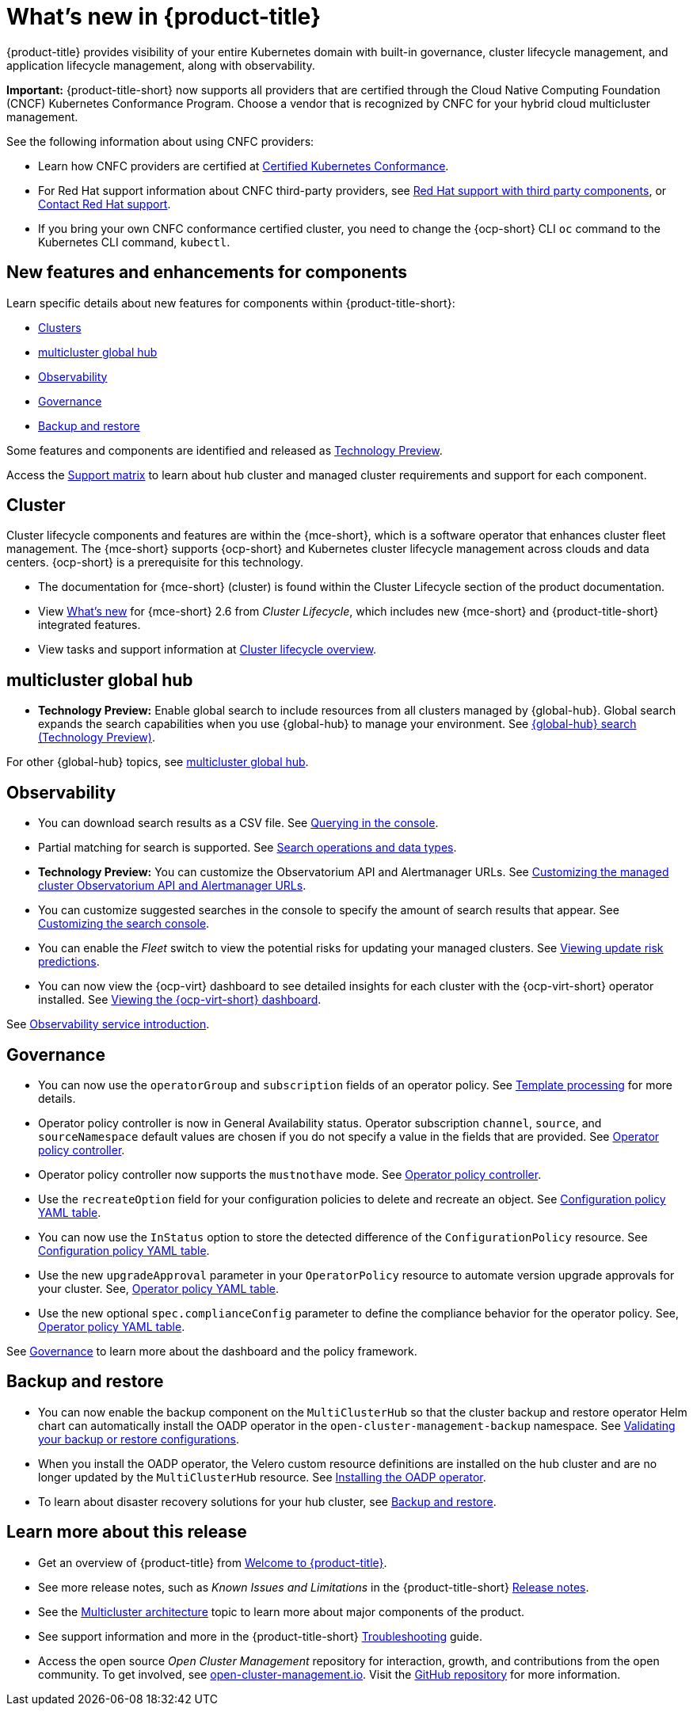 [#whats-new]
= What's new in {product-title}

{product-title} provides visibility of your entire Kubernetes domain with built-in governance, cluster lifecycle management, and application lifecycle management, along with observability. 

*Important:* {product-title-short} now supports all providers that are certified through the Cloud Native Computing Foundation (CNCF) Kubernetes Conformance Program. Choose a vendor that is recognized by CNFC for your hybrid cloud multicluster management.

See the following information about using CNFC providers:

* Learn how CNFC providers are certified at link:https://www.cncf.io/training/certification/software-conformance/[Certified Kubernetes Conformance]. 

* For Red Hat support information about CNFC third-party providers, see link:https://access.redhat.com/third-party-software-support[Red Hat support with third party components], or link:https://access.redhat.com/support/contact/[Contact Red Hat support].

* If you bring your own CNFC conformance certified cluster, you need to change the {ocp-short} CLI `oc` command to the Kubernetes CLI command, `kubectl`. 

[#component-features]
== New features and enhancements for components

Learn specific details about new features for components within {product-title-short}:

* <<cluster-whats-new,Clusters>>
* <<global-hub-whats-new,multicluster global hub>>
* <<observability-whats-new,Observability>>
* <<governance-whats-new,Governance>>
* <<dr4hub-whats-new,Backup and restore>>

Some features and components are identified and released as link:https://access.redhat.com/support/offerings/techpreview[Technology Preview].

Access the link:https://access.redhat.com/articles/7055998[Support matrix] to learn about hub cluster and managed cluster requirements and support for each component.

//[#installation]
//== Installation no epics this release 2.10 bcs

[#cluster-whats-new]
== Cluster 

Cluster lifecycle components and features are within the {mce-short}, which is a software operator that enhances cluster fleet management. The {mce-short} supports {ocp-short} and Kubernetes cluster lifecycle management across clouds and data centers. {ocp-short} is a prerequisite for this technology.

* The documentation for {mce-short} (cluster) is found within the Cluster Lifecycle section of the product documentation.

* View link:../clusters/release_notes/whats_new.adoc[What's new] for {mce-short} 2.6 from _Cluster Lifecycle_, which includes new {mce-short} and {product-title-short} integrated features.

* View tasks and support information at link:../clusters/cluster_mce_overview.adoc#cluster_mce_overview[Cluster lifecycle overview].

[#global-hub-whats-new]
== multicluster global hub 

* *Technology Preview:* Enable global search to include resources from all clusters managed by {global-hub}. Global search expands the search capabilities when you use {global-hub} to manage your environment. See link:../global_hub/global_search.adoc#global-search[{global-hub} search (Technology Preview)].

For other {global-hub} topics, see link:../global_hub/global_hub_overview.adoc#multicluster-global-hub[multicluster global hub]. 

[#observability-whats-new]
== Observability

* You can download search results as a CSV file. See link:../observability/manage_search.adoc#querying-in-the-console[Querying in the console].

* Partial matching for search is supported. See link:../observability/search_console.adoc#search-operations[Search operations and data types].

* *Technology Preview:* You can customize the Observatorium API and Alertmanager URLs. See link:../observability/customize_observability.adoc#custom-obervatorium-alert-url[Customizing the managed cluster Observatorium API and Alertmanager URLs].

* You can customize suggested searches in the console to specify the amount of search results that appear. See link:../observability/manage_search.adoc#customizing-search-console[Customizing the search console]. 

* You can enable the _Fleet_ switch to view the potential risks for updating your managed clusters. See link:../observability/insights_intro.adoc#update-risks[Viewing update risk predictions]. 

* You can now view the {ocp-virt} dashboard to see detailed insights for each cluster with the {ocp-virt-short} operator installed. See link:../observability/use_observability.adoc#viewing-ocpvirt-dashboards[Viewing the {ocp-virt-short} dashboard].

See link:../observability/observe_environments_intro.adoc#observing-environments-intro[Observability service introduction].

[#governance-whats-new]
== Governance

* You can now use the `operatorGroup` and `subscription` fields of an operator policy. See link:../governance/template_support_intro.adoc#template-processing[Template processing] for more details.

* Operator policy controller is now in General Availability status. Operator subscription `channel`, `source`, and `sourceNamespace` default values are chosen if you do not specify a value in the fields that are provided. See link:../governance/policy_operator.adoc#policy-operator[Operator policy controller].

* Operator policy controller now supports the `mustnothave` mode. See link:../governance/policy_operator.adoc#policy-operator[Operator policy controller].

* Use the `recreateOption` field for your configuration policies to delete and recreate an object. See link:../governance/config_policy_ctrl.adoc#configuration-policy-yaml-table[Configuration policy YAML table].

* You can now use the `InStatus` option to store the detected difference of the `ConfigurationPolicy` resource. See link:../governance/config_policy_ctrl.adoc#configuration-policy-yaml-table[Configuration policy YAML table].

* Use the new `upgradeApproval` parameter in your `OperatorPolicy` resource to automate version upgrade approvals for your cluster. See, link:../governance/policy_operator.adoc#policy-operator-yaml-table[Operator policy YAML table].

* Use the new optional `spec.complianceConfig` parameter to define the compliance behavior for the operator policy. See, link:../governance/policy_operator.adoc#policy-operator-yaml-table[Operator policy YAML table].

See link:../governance/grc_intro.adoc#governance[Governance] to learn more about the dashboard and the policy framework.

[#dr4hub-whats-new]
== Backup and restore

* You can now enable the backup component on the `MultiClusterHub` so that the cluster backup and restore operator Helm chart can automatically install the OADP operator in the `open-cluster-management-backup` namespace. See link:../business_continuity/backup_restore/backup_validate.adoc#backup-validation-using-a-policy[Validating your backup or restore configurations].

* When you install the OADP operator, the Velero custom resource definitions are installed on the hub cluster and are no longer updated by the `MultiClusterHub` resource. See link:../business_continuity/backup_restore/backup_intro.adoc#installing-the-oadp-operator[Installing the OADP operator]. 

* To learn about disaster recovery solutions for your hub cluster, see link:../business_continuity/backup_restore/backup_install.adoc#backup-intro[Backup and restore].

[#whats-new-learn-more]
== Learn more about this release

* Get an overview of {product-title} from link:../about/welcome.adoc#welcome-to-red-hat-advanced-cluster-management-for-kubernetes[Welcome to {product-title}].

* See more release notes, such as _Known Issues and Limitations_ in the {product-title-short} xref:../release_notes/release_notes.adoc#release-notes[Release notes].

* See the link:../about/architecture.adoc#multicluster-architecture[Multicluster architecture] topic to learn more about major components of the product.

* See support information and more in the {product-title-short} link:../troubleshooting/troubleshooting_intro.adoc#troubleshooting[Troubleshooting] guide.

* Access the open source _Open Cluster Management_ repository for interaction, growth, and contributions from the open community. To get involved, see link:https://open-cluster-management.io/[open-cluster-management.io]. Visit the link:https://github.com/open-cluster-management-io[GitHub repository] for more information.
